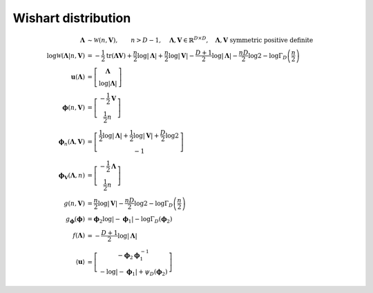 Wishart distribution
--------------------

.. math::

   \mathbf{\Lambda} 
   &\sim \mathcal{W}(n, \mathbf{V}),
   \qquad n > D-1,
   \quad \mathbf{\Lambda}, \mathbf{V} \in \mathbb{R}^{D \times D},
   \quad \mathbf{\Lambda}, \mathbf{V} \text{ symmetric positive definite}
   \\
   \log\mathcal{W}( \mathbf{\Lambda} | n, \mathbf{V} )
   &= 
   - \frac{1}{2} \operatorname{tr} (\mathbf{\Lambda V})
   + \frac{n}{2} \log |\mathbf{\Lambda}|
   + \frac{n}{2} \log |\mathbf{V}|
   - \frac{D+1}{2} \log |\mathbf{\Lambda}|
   - \frac{nD}{2} \log 2
   - \log \Gamma_D \left(\frac{n}{2}\right)
   \\
   \mathbf{u} (\mathbf{\Lambda})
   &=
   \left[ \begin{matrix}
     \mathbf{\Lambda}
     \\
     \log |\mathbf{\Lambda}|
   \end{matrix} \right]
   \\
   \boldsymbol{\phi} (n, \mathbf{V})
   &=
   \left[ \begin{matrix}
     - \frac{1}{2} \mathbf{V}
     \\
     \frac{1}{2} n
   \end{matrix} \right]
   \\
   \boldsymbol{\phi}_{n} (\mathbf{\Lambda}, \mathbf{V})
   &=
   \left[ \begin{matrix}
     \frac{1}{2}\log|\mathbf{\Lambda}|
     + \frac{1}{2}\log|\mathbf{V}|
     + \frac{D}{2} \log 2
     \\
     -1
   \end{matrix} \right]
   \\
   \boldsymbol{\phi}_{\mathbf{V}} (\mathbf{\Lambda}, n)
   &=
   \left[ \begin{matrix}
     - \frac{1}{2} \mathbf{\Lambda}
     \\
     \frac{1}{2} n
   \end{matrix} \right]
   \\
   g (n, \mathbf{V})
   &=
   \frac{n}{2} \log|\mathbf{V}| 
   - \frac{nD}{2}\log 2 
   - \log \Gamma_D \left(\frac{n}{2}\right)
   \\
   g_{\boldsymbol{\phi}} (\boldsymbol{\phi})
   &=
   \boldsymbol{\phi}_2 \log|-\boldsymbol{\phi}_1|
   - \log \Gamma_D (\boldsymbol{\phi}_2)
   \\
   f(\mathbf{\Lambda})
   &=
   - \frac{D+1}{2} \log|\mathbf{\Lambda}|
   \\
   \langle \mathbf{u} \rangle
   &=
   \left[ \begin{matrix}
     - \boldsymbol{\phi}_2 \boldsymbol{\phi}^{-1}_1
     \\
     - \log|-\boldsymbol{\phi}_1|
     + \psi_D(\boldsymbol{\phi}_2)
   \end{matrix} \right]
   

